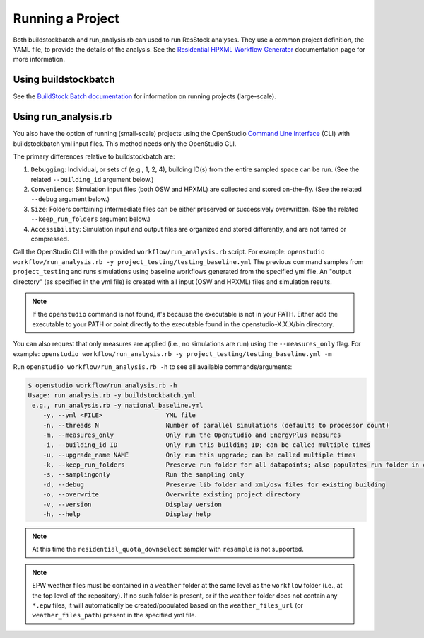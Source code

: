 .. _running_a_project:

Running a Project
=================

Both buildstockbatch and run_analysis.rb can used to run ResStock analyses.
They use a common project definition, the YAML file, to provide the details of the analysis.
See the `Residential HPXML Workflow Generator <https://buildstockbatch.readthedocs.io/en/latest/workflow_generators/residential_hpxml.html>`_ documentation page for more information.

.. _buildstockbatch:

Using buildstockbatch
---------------------

See the `BuildStock Batch documentation <https://buildstockbatch.readthedocs.io/en/latest/>`_ for information on running projects (large-scale).

.. _run_analysis:

Using run_analysis.rb
---------------------

You also have the option of running (small-scale) projects using the OpenStudio `Command Line Interface <http://nrel.github.io/OpenStudio-user-documentation/reference/command_line_interface/>`_ (CLI) with buildstockbatch yml input files.
This method needs only the OpenStudio CLI.

The primary differences relative to buildstockbatch are:

#. ``Debugging``: Individual, or sets of (e.g., 1, 2, 4), building ID(s) from the entire sampled space can be run. (See the related ``--building_id`` argument below.)
#. ``Convenience``: Simulation input files (both OSW and HPXML) are collected and stored on-the-fly. (See the related ``--debug`` argument below.)
#. ``Size``: Folders containing intermediate files can be either preserved or successively overwritten. (See the related ``--keep_run_folders`` argument below.)
#. ``Accessibility``: Simulation input and output files are organized and stored differently, and are not tarred or compressed.

Call the OpenStudio CLI with the provided ``workflow/run_analysis.rb`` script.
For example:
``openstudio workflow/run_analysis.rb -y project_testing/testing_baseline.yml``
The previous command samples from ``project_testing`` and runs simulations using baseline workflows generated from the specified yml file.
An "output directory" (as specified in the yml file) is created with all input (OSW and HPXML) files and simulation results.

.. note::

  If the ``openstudio`` command is not found, it's because the executable is not in your PATH. Either add the executable to your PATH or point directly to the executable found in the openstudio-X.X.X/bin directory.

You can also request that only measures are applied (i.e., no simulations are run) using the ``--measures_only`` flag.
For example:
``openstudio workflow/run_analysis.rb -y project_testing/testing_baseline.yml -m``

Run ``openstudio workflow/run_analysis.rb -h`` to see all available commands/arguments:

.. code:: bash

  $ openstudio workflow/run_analysis.rb -h
  Usage: run_analysis.rb -y buildstockbatch.yml
   e.g., run_analysis.rb -y national_baseline.yml
      -y, --yml <FILE>                 YML file
      -n, --threads N                  Number of parallel simulations (defaults to processor count)
      -m, --measures_only              Only run the OpenStudio and EnergyPlus measures
      -i, --building_id ID             Only run this building ID; can be called multiple times
      -u, --upgrade_name NAME          Only run this upgrade; can be called multiple times
      -k, --keep_run_folders           Preserve run folder for all datapoints; also populates run folder in cli_output.log and results-xxx.csv files
      -s, --samplingonly               Run the sampling only
      -d, --debug                      Preserve lib folder and xml/osw files for existing building
      -o, --overwrite                  Overwrite existing project directory
      -v, --version                    Display version
      -h, --help                       Display help

.. note::
  At this time the ``residential_quota_downselect`` sampler with ``resample`` is not supported.

.. note::
  EPW weather files must be contained in a ``weather`` folder at the same level as the ``workflow`` folder (i.e., at the top level of the repository).
  If no such folder is present, or if the ``weather`` folder does not contain any ``*.epw`` files, it will automatically be created/populated based on the ``weather_files_url`` (or ``weather_files_path``) present in the specified yml file.
